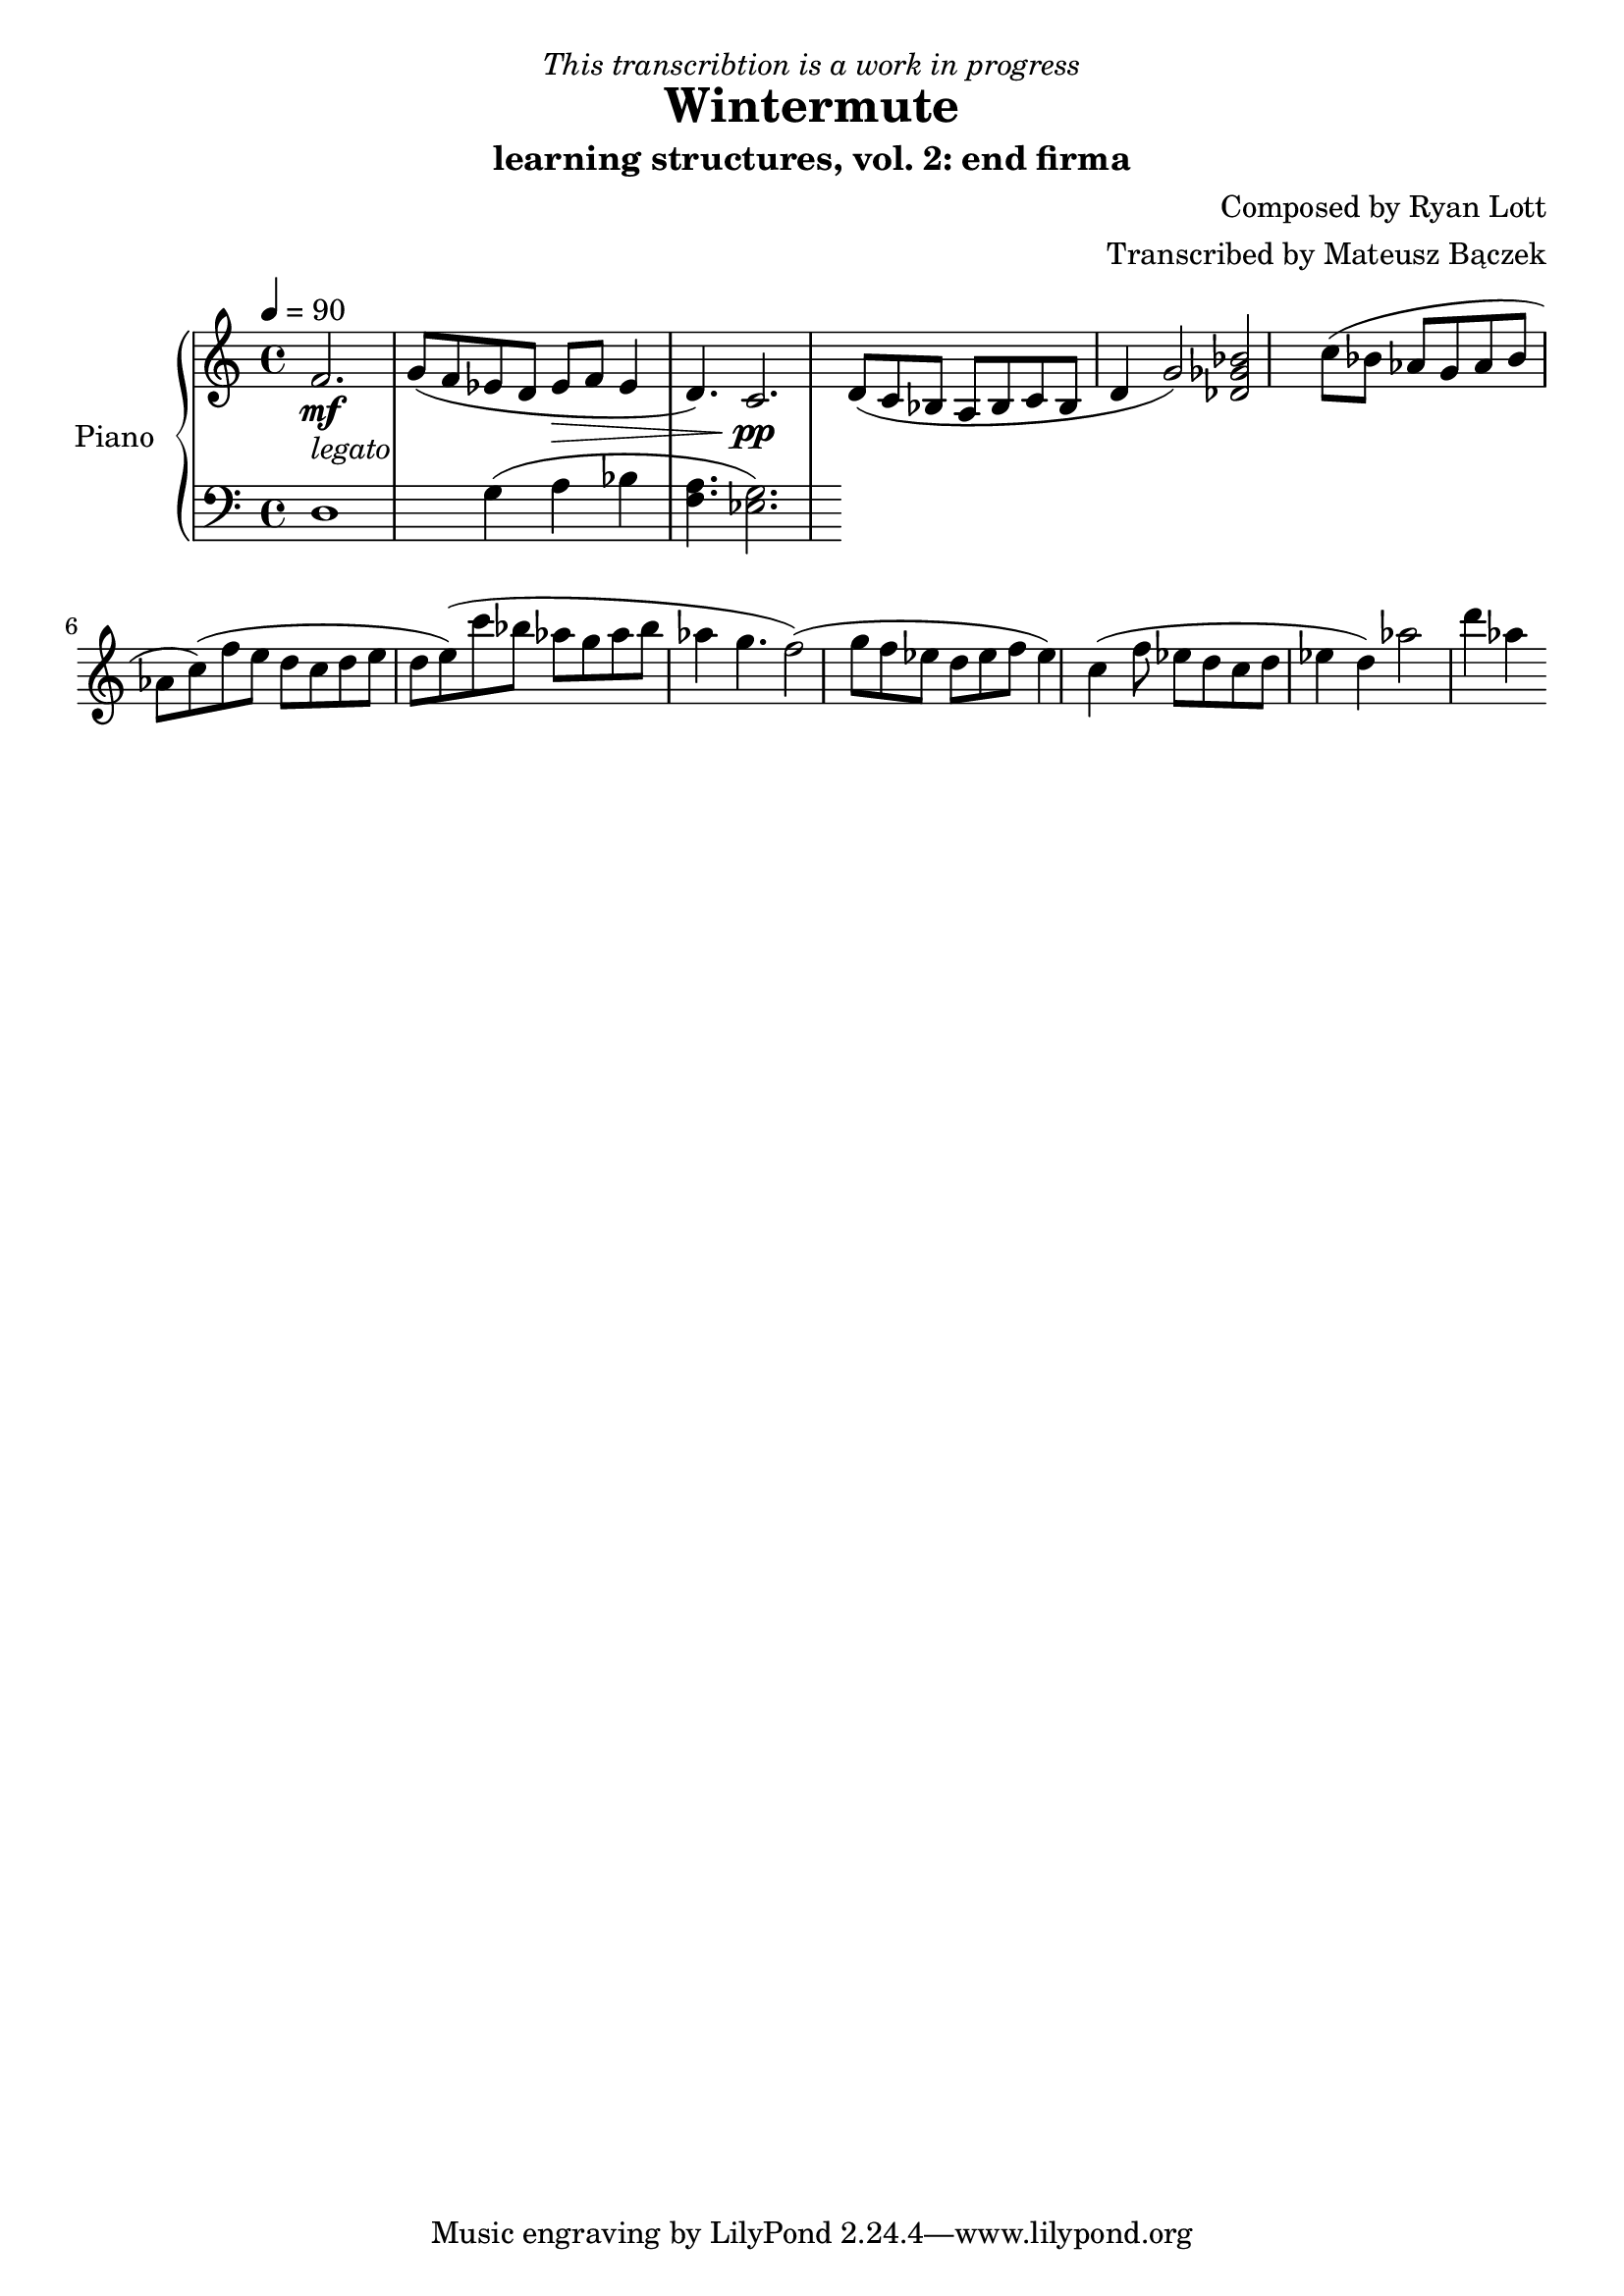 \version "2.20.0"

\header {
  title = "Wintermute"
  subtitle = "learning structures, vol. 2: end firma"
  dedication = \markup{ \italic "This transcribtion is a work in progress" }
  composer = "Composed by Ryan Lott"
  arranger = "Transcribed by Mateusz Bączek"
}

upper = \relative c'' {
  \clef treble
  \key c \major
  \time 4/4
  \tempo 4 = 90

  \mf
  \partial 2.
  f,2. _\markup {\italic legato }
  
 
  g8 ( f es  d es \> f  es4 d4. )
  c2. \pp

  d8 ( c8 bes8 a8 bes8 c8 bes8 d4 g2 )
  % \relative { c''4\< c\ff\> c c\! }

  <<des2 ges bes>>

  (c8 bes as g as bes as c)

  (f e d c d e d e)

  (c'8 bes as g as bes as4 g4. f2)

  (g8 f es d es f es4)

  c4

  (f8 es d c d es4 d4 )

  as'2

  d4 as4

}

lower = \relative c {
  \clef bass
  \key c \major
  \time 4/4
  d1 %r4
  g4 (a bes 
  <<f4. a>> 
  ) <<g2. es>> %<<a es>> 


}

test = \relative c {

  c d e f g


}

\score {
  \new PianoStaff \with { instrumentName = "Piano" }
  <<
    \new Staff = "upper" \upper
    \new Staff = "lower" \lower  
  >>
  \layout { }
  \midi { }
}

